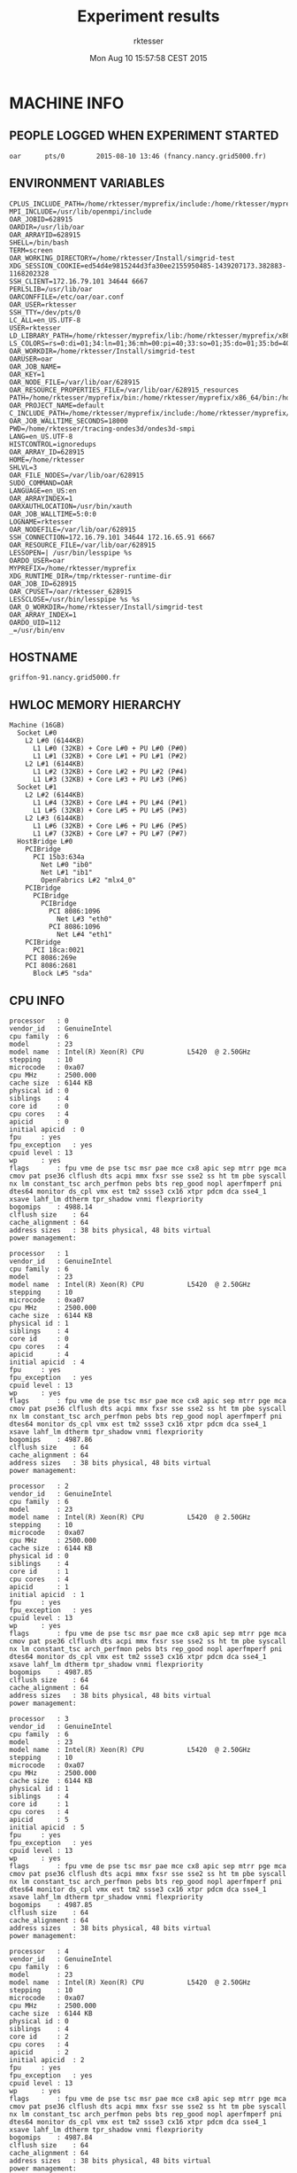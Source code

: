 #+TITLE: Experiment results
#+DATE: Mon Aug 10 15:57:58 CEST 2015
#+AUTHOR: rktesser
#+MACHINE: griffon-91.nancy.grid5000.fr
#+FILE: info.org
 
* MACHINE INFO
** PEOPLE LOGGED WHEN EXPERIMENT STARTED
#+BEGIN_EXAMPLE
oar      pts/0        2015-08-10 13:46 (fnancy.nancy.grid5000.fr)
#+END_EXAMPLE
** ENVIRONMENT VARIABLES
#+BEGIN_EXAMPLE
CPLUS_INCLUDE_PATH=/home/rktesser/myprefix/include:/home/rktesser/myprefix/simgrid/include:
MPI_INCLUDE=/usr/lib/openmpi/include
OAR_JOBID=628915
OARDIR=/usr/lib/oar
OAR_ARRAYID=628915
SHELL=/bin/bash
TERM=screen
OAR_WORKING_DIRECTORY=/home/rktesser/Install/simgrid-test
XDG_SESSION_COOKIE=ed54d4e9815244d3fa30ee2155950485-1439207173.382883-1168202328
SSH_CLIENT=172.16.79.101 34644 6667
PERL5LIB=/usr/lib/oar
OARCONFFILE=/etc/oar/oar.conf
OAR_USER=rktesser
SSH_TTY=/dev/pts/0
LC_ALL=en_US.UTF-8
USER=rktesser
LD_LIBRARY_PATH=/home/rktesser/myprefix/lib:/home/rktesser/myprefix/x86_64/lib:/home/rktesser/myprefix/simgrid/lib:
LS_COLORS=rs=0:di=01;34:ln=01;36:mh=00:pi=40;33:so=01;35:do=01;35:bd=40;33;01:cd=40;33;01:or=40;31;01:su=37;41:sg=30;43:ca=30;41:tw=30;42:ow=34;42:st=37;44:ex=01;32:*.tar=01;31:*.tgz=01;31:*.arj=01;31:*.taz=01;31:*.lzh=01;31:*.lzma=01;31:*.tlz=01;31:*.txz=01;31:*.zip=01;31:*.z=01;31:*.Z=01;31:*.dz=01;31:*.gz=01;31:*.lz=01;31:*.xz=01;31:*.bz2=01;31:*.bz=01;31:*.tbz=01;31:*.tbz2=01;31:*.tz=01;31:*.deb=01;31:*.rpm=01;31:*.jar=01;31:*.war=01;31:*.ear=01;31:*.sar=01;31:*.rar=01;31:*.ace=01;31:*.zoo=01;31:*.cpio=01;31:*.7z=01;31:*.rz=01;31:*.jpg=01;35:*.jpeg=01;35:*.gif=01;35:*.bmp=01;35:*.pbm=01;35:*.pgm=01;35:*.ppm=01;35:*.tga=01;35:*.xbm=01;35:*.xpm=01;35:*.tif=01;35:*.tiff=01;35:*.png=01;35:*.svg=01;35:*.svgz=01;35:*.mng=01;35:*.pcx=01;35:*.mov=01;35:*.mpg=01;35:*.mpeg=01;35:*.m2v=01;35:*.mkv=01;35:*.webm=01;35:*.ogm=01;35:*.mp4=01;35:*.m4v=01;35:*.mp4v=01;35:*.vob=01;35:*.qt=01;35:*.nuv=01;35:*.wmv=01;35:*.asf=01;35:*.rm=01;35:*.rmvb=01;35:*.flc=01;35:*.avi=01;35:*.fli=01;35:*.flv=01;35:*.gl=01;35:*.dl=01;35:*.xcf=01;35:*.xwd=01;35:*.yuv=01;35:*.cgm=01;35:*.emf=01;35:*.axv=01;35:*.anx=01;35:*.ogv=01;35:*.ogx=01;35:*.aac=00;36:*.au=00;36:*.flac=00;36:*.mid=00;36:*.midi=00;36:*.mka=00;36:*.mp3=00;36:*.mpc=00;36:*.ogg=00;36:*.ra=00;36:*.wav=00;36:*.axa=00;36:*.oga=00;36:*.spx=00;36:*.xspf=00;36:
OAR_WORKDIR=/home/rktesser/Install/simgrid-test
OARUSER=oar
OAR_JOB_NAME=
OAR_KEY=1
OAR_NODE_FILE=/var/lib/oar/628915
OAR_RESOURCE_PROPERTIES_FILE=/var/lib/oar/628915_resources
PATH=/home/rktesser/myprefix/bin:/home/rktesser/myprefix/x86_64/bin:/home/rktesser/myprefix/simgrid/bin:/usr/local/bin:/usr/bin:/bin:/usr/local/games:/usr/games:/grid5000/code/bin
OAR_PROJECT_NAME=default
C_INCLUDE_PATH=/home/rktesser/myprefix/include:/home/rktesser/myprefix/simgrid/include:
OAR_JOB_WALLTIME_SECONDS=18000
PWD=/home/rktesser/tracing-ondes3d/ondes3d-smpi
LANG=en_US.UTF-8
HISTCONTROL=ignoredups
OAR_ARRAY_ID=628915
HOME=/home/rktesser
SHLVL=3
OAR_FILE_NODES=/var/lib/oar/628915
SUDO_COMMAND=OAR
LANGUAGE=en_US:en
OAR_ARRAYINDEX=1
OARXAUTHLOCATION=/usr/bin/xauth
OAR_JOB_WALLTIME=5:0:0
LOGNAME=rktesser
OAR_NODEFILE=/var/lib/oar/628915
SSH_CONNECTION=172.16.79.101 34644 172.16.65.91 6667
OAR_RESOURCE_FILE=/var/lib/oar/628915
LESSOPEN=| /usr/bin/lesspipe %s
OARDO_USER=oar
MYPREFIX=/home/rktesser/myprefix
XDG_RUNTIME_DIR=/tmp/rktesser-runtime-dir
OAR_JOB_ID=628915
OAR_CPUSET=/oar/rktesser_628915
LESSCLOSE=/usr/bin/lesspipe %s %s
OAR_O_WORKDIR=/home/rktesser/Install/simgrid-test
OAR_ARRAY_INDEX=1
OARDO_UID=112
_=/usr/bin/env
#+END_EXAMPLE
** HOSTNAME
#+BEGIN_EXAMPLE
griffon-91.nancy.grid5000.fr
#+END_EXAMPLE
** HWLOC MEMORY HIERARCHY
#+BEGIN_EXAMPLE
Machine (16GB)
  Socket L#0
    L2 L#0 (6144KB)
      L1 L#0 (32KB) + Core L#0 + PU L#0 (P#0)
      L1 L#1 (32KB) + Core L#1 + PU L#1 (P#2)
    L2 L#1 (6144KB)
      L1 L#2 (32KB) + Core L#2 + PU L#2 (P#4)
      L1 L#3 (32KB) + Core L#3 + PU L#3 (P#6)
  Socket L#1
    L2 L#2 (6144KB)
      L1 L#4 (32KB) + Core L#4 + PU L#4 (P#1)
      L1 L#5 (32KB) + Core L#5 + PU L#5 (P#3)
    L2 L#3 (6144KB)
      L1 L#6 (32KB) + Core L#6 + PU L#6 (P#5)
      L1 L#7 (32KB) + Core L#7 + PU L#7 (P#7)
  HostBridge L#0
    PCIBridge
      PCI 15b3:634a
        Net L#0 "ib0"
        Net L#1 "ib1"
        OpenFabrics L#2 "mlx4_0"
    PCIBridge
      PCIBridge
        PCIBridge
          PCI 8086:1096
            Net L#3 "eth0"
          PCI 8086:1096
            Net L#4 "eth1"
    PCIBridge
      PCI 18ca:0021
    PCI 8086:269e
    PCI 8086:2681
      Block L#5 "sda"
#+END_EXAMPLE
** CPU INFO
#+BEGIN_EXAMPLE
processor	: 0
vendor_id	: GenuineIntel
cpu family	: 6
model		: 23
model name	: Intel(R) Xeon(R) CPU           L5420  @ 2.50GHz
stepping	: 10
microcode	: 0xa07
cpu MHz		: 2500.000
cache size	: 6144 KB
physical id	: 0
siblings	: 4
core id		: 0
cpu cores	: 4
apicid		: 0
initial apicid	: 0
fpu		: yes
fpu_exception	: yes
cpuid level	: 13
wp		: yes
flags		: fpu vme de pse tsc msr pae mce cx8 apic sep mtrr pge mca cmov pat pse36 clflush dts acpi mmx fxsr sse sse2 ss ht tm pbe syscall nx lm constant_tsc arch_perfmon pebs bts rep_good nopl aperfmperf pni dtes64 monitor ds_cpl vmx est tm2 ssse3 cx16 xtpr pdcm dca sse4_1 xsave lahf_lm dtherm tpr_shadow vnmi flexpriority
bogomips	: 4988.14
clflush size	: 64
cache_alignment	: 64
address sizes	: 38 bits physical, 48 bits virtual
power management:

processor	: 1
vendor_id	: GenuineIntel
cpu family	: 6
model		: 23
model name	: Intel(R) Xeon(R) CPU           L5420  @ 2.50GHz
stepping	: 10
microcode	: 0xa07
cpu MHz		: 2500.000
cache size	: 6144 KB
physical id	: 1
siblings	: 4
core id		: 0
cpu cores	: 4
apicid		: 4
initial apicid	: 4
fpu		: yes
fpu_exception	: yes
cpuid level	: 13
wp		: yes
flags		: fpu vme de pse tsc msr pae mce cx8 apic sep mtrr pge mca cmov pat pse36 clflush dts acpi mmx fxsr sse sse2 ss ht tm pbe syscall nx lm constant_tsc arch_perfmon pebs bts rep_good nopl aperfmperf pni dtes64 monitor ds_cpl vmx est tm2 ssse3 cx16 xtpr pdcm dca sse4_1 xsave lahf_lm dtherm tpr_shadow vnmi flexpriority
bogomips	: 4987.86
clflush size	: 64
cache_alignment	: 64
address sizes	: 38 bits physical, 48 bits virtual
power management:

processor	: 2
vendor_id	: GenuineIntel
cpu family	: 6
model		: 23
model name	: Intel(R) Xeon(R) CPU           L5420  @ 2.50GHz
stepping	: 10
microcode	: 0xa07
cpu MHz		: 2500.000
cache size	: 6144 KB
physical id	: 0
siblings	: 4
core id		: 1
cpu cores	: 4
apicid		: 1
initial apicid	: 1
fpu		: yes
fpu_exception	: yes
cpuid level	: 13
wp		: yes
flags		: fpu vme de pse tsc msr pae mce cx8 apic sep mtrr pge mca cmov pat pse36 clflush dts acpi mmx fxsr sse sse2 ss ht tm pbe syscall nx lm constant_tsc arch_perfmon pebs bts rep_good nopl aperfmperf pni dtes64 monitor ds_cpl vmx est tm2 ssse3 cx16 xtpr pdcm dca sse4_1 xsave lahf_lm dtherm tpr_shadow vnmi flexpriority
bogomips	: 4987.85
clflush size	: 64
cache_alignment	: 64
address sizes	: 38 bits physical, 48 bits virtual
power management:

processor	: 3
vendor_id	: GenuineIntel
cpu family	: 6
model		: 23
model name	: Intel(R) Xeon(R) CPU           L5420  @ 2.50GHz
stepping	: 10
microcode	: 0xa07
cpu MHz		: 2500.000
cache size	: 6144 KB
physical id	: 1
siblings	: 4
core id		: 1
cpu cores	: 4
apicid		: 5
initial apicid	: 5
fpu		: yes
fpu_exception	: yes
cpuid level	: 13
wp		: yes
flags		: fpu vme de pse tsc msr pae mce cx8 apic sep mtrr pge mca cmov pat pse36 clflush dts acpi mmx fxsr sse sse2 ss ht tm pbe syscall nx lm constant_tsc arch_perfmon pebs bts rep_good nopl aperfmperf pni dtes64 monitor ds_cpl vmx est tm2 ssse3 cx16 xtpr pdcm dca sse4_1 xsave lahf_lm dtherm tpr_shadow vnmi flexpriority
bogomips	: 4987.85
clflush size	: 64
cache_alignment	: 64
address sizes	: 38 bits physical, 48 bits virtual
power management:

processor	: 4
vendor_id	: GenuineIntel
cpu family	: 6
model		: 23
model name	: Intel(R) Xeon(R) CPU           L5420  @ 2.50GHz
stepping	: 10
microcode	: 0xa07
cpu MHz		: 2500.000
cache size	: 6144 KB
physical id	: 0
siblings	: 4
core id		: 2
cpu cores	: 4
apicid		: 2
initial apicid	: 2
fpu		: yes
fpu_exception	: yes
cpuid level	: 13
wp		: yes
flags		: fpu vme de pse tsc msr pae mce cx8 apic sep mtrr pge mca cmov pat pse36 clflush dts acpi mmx fxsr sse sse2 ss ht tm pbe syscall nx lm constant_tsc arch_perfmon pebs bts rep_good nopl aperfmperf pni dtes64 monitor ds_cpl vmx est tm2 ssse3 cx16 xtpr pdcm dca sse4_1 xsave lahf_lm dtherm tpr_shadow vnmi flexpriority
bogomips	: 4987.84
clflush size	: 64
cache_alignment	: 64
address sizes	: 38 bits physical, 48 bits virtual
power management:

processor	: 5
vendor_id	: GenuineIntel
cpu family	: 6
model		: 23
model name	: Intel(R) Xeon(R) CPU           L5420  @ 2.50GHz
stepping	: 10
microcode	: 0xa07
cpu MHz		: 2500.000
cache size	: 6144 KB
physical id	: 1
siblings	: 4
core id		: 2
cpu cores	: 4
apicid		: 6
initial apicid	: 6
fpu		: yes
fpu_exception	: yes
cpuid level	: 13
wp		: yes
flags		: fpu vme de pse tsc msr pae mce cx8 apic sep mtrr pge mca cmov pat pse36 clflush dts acpi mmx fxsr sse sse2 ss ht tm pbe syscall nx lm constant_tsc arch_perfmon pebs bts rep_good nopl aperfmperf pni dtes64 monitor ds_cpl vmx est tm2 ssse3 cx16 xtpr pdcm dca sse4_1 xsave lahf_lm dtherm tpr_shadow vnmi flexpriority
bogomips	: 4987.85
clflush size	: 64
cache_alignment	: 64
address sizes	: 38 bits physical, 48 bits virtual
power management:

processor	: 6
vendor_id	: GenuineIntel
cpu family	: 6
model		: 23
model name	: Intel(R) Xeon(R) CPU           L5420  @ 2.50GHz
stepping	: 10
microcode	: 0xa07
cpu MHz		: 2500.000
cache size	: 6144 KB
physical id	: 0
siblings	: 4
core id		: 3
cpu cores	: 4
apicid		: 3
initial apicid	: 3
fpu		: yes
fpu_exception	: yes
cpuid level	: 13
wp		: yes
flags		: fpu vme de pse tsc msr pae mce cx8 apic sep mtrr pge mca cmov pat pse36 clflush dts acpi mmx fxsr sse sse2 ss ht tm pbe syscall nx lm constant_tsc arch_perfmon pebs bts rep_good nopl aperfmperf pni dtes64 monitor ds_cpl vmx est tm2 ssse3 cx16 xtpr pdcm dca sse4_1 xsave lahf_lm dtherm tpr_shadow vnmi flexpriority
bogomips	: 4987.82
clflush size	: 64
cache_alignment	: 64
address sizes	: 38 bits physical, 48 bits virtual
power management:

processor	: 7
vendor_id	: GenuineIntel
cpu family	: 6
model		: 23
model name	: Intel(R) Xeon(R) CPU           L5420  @ 2.50GHz
stepping	: 10
microcode	: 0xa07
cpu MHz		: 2500.000
cache size	: 6144 KB
physical id	: 1
siblings	: 4
core id		: 3
cpu cores	: 4
apicid		: 7
initial apicid	: 7
fpu		: yes
fpu_exception	: yes
cpuid level	: 13
wp		: yes
flags		: fpu vme de pse tsc msr pae mce cx8 apic sep mtrr pge mca cmov pat pse36 clflush dts acpi mmx fxsr sse sse2 ss ht tm pbe syscall nx lm constant_tsc arch_perfmon pebs bts rep_good nopl aperfmperf pni dtes64 monitor ds_cpl vmx est tm2 ssse3 cx16 xtpr pdcm dca sse4_1 xsave lahf_lm dtherm tpr_shadow vnmi flexpriority
bogomips	: 4987.84
clflush size	: 64
cache_alignment	: 64
address sizes	: 38 bits physical, 48 bits virtual
power management:

#+END_EXAMPLE
** CPU GOVERNOR
#+BEGIN_EXAMPLE
performance
#+END_EXAMPLE
** CPU FREQUENCY
#+BEGIN_EXAMPLE
2500000
#+END_EXAMPLE
** LINUX AND GCC VERSIONS
#+BEGIN_EXAMPLE
Linux version 3.2.0-4-amd64 (debian-kernel@lists.debian.org) (gcc version 4.6.3 (Debian 4.6.3-14) ) #1 SMP Debian 3.2.68-1+deb7u2
#+END_EXAMPLE
* CODE REVISIONS
** GIT REVISION OF REPOSITORY
#+BEGIN_EXAMPLE
commit c5f960dbd440e85872b93dc2c2038df77243d6cc
Author: Rafael Keller Tesser <rktesser@inf.ufrgs.br>
Date:   Tue Feb 25 13:25:55 2014 +0100

    Modifications to be able to compile with MPI. Due to conflicts with mpi.h, I had to change the name of the constant "source" to "sourceType".
#+END_EXAMPLE
* Ondes3D
** Makefile
#+BEGIN_EXAMPLE
AMPICC		=	charmc 
MPICC		=	mpicc
SMPICC		=	smpicc
#CC = $(AMPICC)
#CC = $(MPICC)
CC = $(SMPICC)

#List of Path to search sources files
VPATH		= .:../src
#Ansi conformity
#TESTFLAGS	+= -Xs

## DEBOGING PARAMETERS
# lecture
#TESTFLAGS	+= -DDEBUG_READ

# allocation  
#TESTFLAGS	+= -DDEBUG_ALLO

# ondes3d.c 
#TESTFLAGS	+= -DVERBOSE=5
#TESTFLAGS	+= -DNOINTERMEDIATES
#TESTFLAGS	+= -DNOSTRESS
#TESTFLAGS	+= -DNOVELOCITY

# Geological
#TESTFLAGS	+= -DOUT_HOGE

# compute without PML/CPML absorption
#TESTFLAGS	+= -DNOABSORB
# compute without anelasticity part
#TESTFLAGS	+= -DNOANELASTICITY

#TESTFLAGS += -DTOPOLOGIE="teste.in"

## OPTIMISATION PARAMETERS
# optimisation level
OPTI 		+= -O2 -march=native #-O0 -g # -O2 -g  # -Minfo=all -Mlarge_arrays # -Minline=name:ComputeStress,ComputeVelocity,ComputeIntermediates #-O0 -g  
# remove asserts
#OPTI		+= -DNDEBUG
COMM		= -DPERSISTANT -UBLOCKING 
#COMM		= -UPERSISTANT -DBLOCKING 

#MODEL parameters; default values are in options.h
CFLAGS		=  -UVTK $(TESTFLAGS)  $(OPTI) $(COMM) $(MODEL) -UPAPI -UMISS -UFLOPS -DTIMING -UTIMING_BARRIER -DDECOUP2 -UTAU -UTAUGLOBAL # -DMIGRATE -DMIGRATION_STEP=4 
AMPI_FLAGS = -language ampi -thread context -module CommonLBs # -memory paranoid
MPI_FLAGS = -DMPI_ONDES3D
#MPI_FLAGS = $(AMPI_FLAGS)
PREFIX = ondes3d$(POST)
OBJS = main.o nrutil.o  computeVeloAndSource.o computeStress.o computeIntermediates.o alloAndInit.o IO.o alloAndInit_LayerModel.o #pup.o
HEADERS = struct.h inlineFunctions.h options.h #pup.h

all: $(PREFIX)

$(PREFIX): $(OBJS) 
	$(CC) $(MPI_FLAGS) -o $@ $^ -lm 

$(OBJS): $(HEADERS)

%.o: %.c %.h
	$(CC) $(MPI_FLAGS) $(CFLAGS) -c $<
	
clean:
	rm -f ondes3d *.o *~
#+END_EXAMPLE
** runtrace.sh
#+BEGIN_EXAMPLE
#!/bin/bash
MYDIR=$(dirname $0)
cd "$MYDIR"

NP=64
MFILE="${MYDIR}/machinefile.${NP}P"
TRACEDIR="${MYDIR}/../traces/${NP}_processes/smpi.${NP}P"
TOPOLOGY="8 8"

./capture_metadata.sh info.org

make clean all

rm -rf "$TRACEDIR"
mkdir -p "$TRACEDIR"

rm -r smpi_simgrid.txt smpi_simgrid.txt_files

cp ../configurations/essai-trace.prm ./DATA/essai.prm
echo "$TOPOLOGY" > topologie.in

smpirun --cfg=smpi/running_power:20.678E9 -trace -trace-ti -platform g5k.xml -np $NP -hostfile $MFILE $PWD/ondes3d 2>&1|tee output.txt

cp -r smpi_simgrid.txt* $TRACEDIR
cp "$MFILE" $TRACEDIR
cp g5k.xml $TRACEDIR
cp $(basename "$0") $TRACEDIR
cp output.txt $TRACEDIR
cp info.org $TRACEDIR
#+END_EXAMPLE
** Compilation output
#+BEGIN_EXAMPLE
smpicc -DMPI_ONDES3D -UVTK   -O2 -march=native  -DPERSISTANT -UBLOCKING   -UPAPI -UMISS -UFLOPS -DTIMING -UTIMING_BARRIER -DDECOUP2 -UTAU -UTAUGLOBAL  -c main.c
smpicc -DMPI_ONDES3D -UVTK   -O2 -march=native  -DPERSISTANT -UBLOCKING   -UPAPI -UMISS -UFLOPS -DTIMING -UTIMING_BARRIER -DDECOUP2 -UTAU -UTAUGLOBAL  -c nrutil.c
smpicc -DMPI_ONDES3D -UVTK   -O2 -march=native  -DPERSISTANT -UBLOCKING   -UPAPI -UMISS -UFLOPS -DTIMING -UTIMING_BARRIER -DDECOUP2 -UTAU -UTAUGLOBAL  -c computeVeloAndSource.c
smpicc -DMPI_ONDES3D -UVTK   -O2 -march=native  -DPERSISTANT -UBLOCKING   -UPAPI -UMISS -UFLOPS -DTIMING -UTIMING_BARRIER -DDECOUP2 -UTAU -UTAUGLOBAL  -c computeStress.c
smpicc -DMPI_ONDES3D -UVTK   -O2 -march=native  -DPERSISTANT -UBLOCKING   -UPAPI -UMISS -UFLOPS -DTIMING -UTIMING_BARRIER -DDECOUP2 -UTAU -UTAUGLOBAL  -c computeIntermediates.c
smpicc -DMPI_ONDES3D -UVTK   -O2 -march=native  -DPERSISTANT -UBLOCKING   -UPAPI -UMISS -UFLOPS -DTIMING -UTIMING_BARRIER -DDECOUP2 -UTAU -UTAUGLOBAL  -c alloAndInit.c
smpicc -DMPI_ONDES3D -UVTK   -O2 -march=native  -DPERSISTANT -UBLOCKING   -UPAPI -UMISS -UFLOPS -DTIMING -UTIMING_BARRIER -DDECOUP2 -UTAU -UTAUGLOBAL  -c IO.c
smpicc -DMPI_ONDES3D -UVTK   -O2 -march=native  -DPERSISTANT -UBLOCKING   -UPAPI -UMISS -UFLOPS -DTIMING -UTIMING_BARRIER -DDECOUP2 -UTAU -UTAUGLOBAL  -c alloAndInit_LayerModel.c
smpicc -DMPI_ONDES3D -o ondes3d main.o nrutil.o computeVeloAndSource.o computeStress.o computeIntermediates.o alloAndInit.o IO.o alloAndInit_LayerModel.o -lm 
#+END_EXAMPLE
** Host file
#+BEGIN_EXAMPLE
griffon-1.nancy.grid5000.fr:4
griffon-10.nancy.grid5000.fr:4
griffon-11.nancy.grid5000.fr:4
griffon-12.nancy.grid5000.fr:4
griffon-13.nancy.grid5000.fr:4
griffon-14.nancy.grid5000.fr:4
griffon-15.nancy.grid5000.fr:4
griffon-17.nancy.grid5000.fr:4
griffon-18.nancy.grid5000.fr:4
griffon-2.nancy.grid5000.fr:4
griffon-20.nancy.grid5000.fr:4
griffon-22.nancy.grid5000.fr:4
griffon-23.nancy.grid5000.fr:4
griffon-29.nancy.grid5000.fr:4
griffon-30.nancy.grid5000.fr:4
griffon-31.nancy.grid5000.fr:4
griffon-32.nancy.grid5000.fr:4
griffon-33.nancy.grid5000.fr:4
griffon-34.nancy.grid5000.fr:4
griffon-35.nancy.grid5000.fr:4
griffon-38.nancy.grid5000.fr:4
griffon-39.nancy.grid5000.fr:4
griffon-4.nancy.grid5000.fr:4
griffon-41.nancy.grid5000.fr:4
griffon-42.nancy.grid5000.fr:4
griffon-5.nancy.grid5000.fr:4
griffon-56.nancy.grid5000.fr:4
griffon-57.nancy.grid5000.fr:4
griffon-58.nancy.grid5000.fr:4
griffon-59.nancy.grid5000.fr:4
griffon-61.nancy.grid5000.fr:4
griffon-62.nancy.grid5000.fr:4
griffon-63.nancy.grid5000.fr:4
griffon-65.nancy.grid5000.fr:4
griffon-66.nancy.grid5000.fr:4
griffon-67.nancy.grid5000.fr:4
griffon-68.nancy.grid5000.fr:4
griffon-71.nancy.grid5000.fr:4
griffon-72.nancy.grid5000.fr:4
griffon-73.nancy.grid5000.fr:4
griffon-74.nancy.grid5000.fr:4
griffon-77.nancy.grid5000.fr:4
griffon-8.nancy.grid5000.fr:4
griffon-85.nancy.grid5000.fr:4
griffon-9.nancy.grid5000.fr:4
griffon-91.nancy.grid5000.fr:4
griffon-92.nancy.grid5000.fr:4
#+END_EXAMPLE

